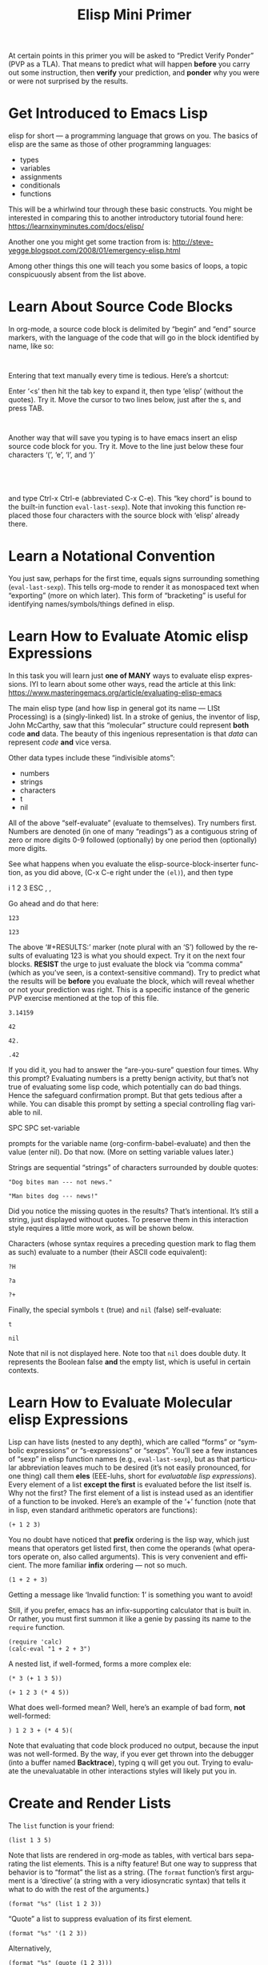 #+TITLE: Elisp Mini Primer 
#+LANGUAGE: en
#+OPTIONS: H:4 num:nil toc:nil \n:nil @:t ::t |:t ^:t *:t TeX:t LaTeX:t
#+STARTUP: showeverything entitiespretty

  At certain points in this primer you will be asked to \ldquo{}Predict Verify Ponder\rdquo
  (PVP as a TLA). That means to predict what will happen *before* you carry out
  some instruction, then *verify* your prediction, and *ponder* why you were or
  were not surprised by the results.

* Get Introduced to Emacs Lisp
  elisp for short --- a programming language that grows on you. The basics of
  elisp are the same as those of other programming languages:

  - types
  - variables
  - assignments
  - conditionals
  - functions

  This will be a whirlwind tour through these basic constructs. You might be
  interested in comparing this to another introductory tutorial found here:
  [[https://learnxinyminutes.com/docs/elisp/]]

  Another one you might get some traction from is:
  http://steve-yegge.blogspot.com/2008/01/emergency-elisp.html

  Among other things this one will teach you some basics of loops, a topic
  conspicuously absent from the list above.
* Learn About Source Code Blocks
  In org-mode, a source code block is delimited by \ldquo{}begin\rdquo and \ldquo{}end\rdquo source
  markers, with the language of the code that will go in the block identified by
  name, like so:

#+BEGIN_SRC elisp

#+END_SRC

  Entering that text manually every time is tedious. Here\rsquo{}s a shortcut:

  Enter \lsquo{}<s\rsquo{} then hit the tab key to expand it, then type \lsquo{}elisp\rsquo{} (without the
  quotes). Try it. Move the cursor to two lines below, just after the s, and
  press TAB.

#+BEGIN_SRC elisp

#+END_SRC

  Another way that will save you typing is to have emacs insert an elisp source
  code block for you. Try it. Move to the line just below these four characters
  \lsquo{}(\rsquo, \lsquo{}e\rsquo, \lsquo{}l\rsquo, and \lsquo{})\rsquo

#+BEGIN_SRC elisp
  
#+END_SRC
#+BEGIN_SRC elisp
  
#+END_SRC

  and type Ctrl-x Ctrl-e (abbreviated C-x C-e). This \ldquo{}key chord\rdquo is bound to the
  built-in function =eval-last-sexp=). Note that invoking this function replaced
  those four characters with the source block with \lsquo{}elisp\rsquo already there.
* Learn a Notational Convention
  You just saw, perhaps for the first time, equals signs surrounding something
  (=eval-last-sexp=). This tells org-mode to render it as monospaced text
  when \ldquo{}exporting\rdquo (more on which later). This form of \ldquo{}bracketing\rdquo is useful
  for identifying names/symbols/things defined in elisp.
* Learn How to Evaluate Atomic elisp Expressions
  In this task you will learn just *one of MANY* ways to evaluate elisp
  expressions. IYI to learn about some other ways, read the article at this
  link: [[https://www.masteringemacs.org/article/evaluating-elisp-emacs]]

  The main elisp type (and how lisp in general got its name --- LISt Processing)
  is a (singly-linked) list. In a stroke of genius, the inventor of lisp, John
  McCarthy, saw that this \ldquo{}molecular\rdquo structure could represent *both* code
  *and* data. The beauty of this ingenious representation is that /data/ can
  represent /code/ *and* vice versa.

  Other data types include these \ldquo{}indivisible atoms\rdquo:

  - numbers
  - strings
  - characters
  - t
  - nil

  All of the above \ldquo{}self-evaluate\rdquo (evaluate to themselves). Try numbers first.
  Numbers are denoted (in one of many \ldquo{}readings\rdquo) as a contiguous string of zero
  or more digits 0-9 followed (optionally) by one period then (optionally) more
  digits.

  See what happens when you evaluate the elisp-source-block-inserter function,
  as you did above, (C-x C-e right under the =(el)=), and then type

  i 1 2 3 ESC , ,

  Go ahead and do that here:
#+BEGIN_SRC elisp
  123 
#+END_SRC

#+RESULTS:
: 123

#+RESULT: (\lsquo{}RESULTS\rsquo minus the \lsquo{}S\rsquo)
: 123

  The above \lsquo{}#+RESULTS:\rsquo{} marker (note plural with an \lsquo{}S\rsquo) followed by the
  results of evaluating 123 is what you should expect. Try it on the next four
  blocks. *RESIST* the urge to just evaluate the block via \ldquo{}comma comma\rdquo (which
  as you\rsquo{}ve seen, is a context-sensitive command). Try to predict what the
  results will be *before* you evaluate the block, which will reveal whether or
  not your prediction was right. This is a specific instance of the generic PVP
  exercise mentioned at the top of this file.

#+BEGIN_SRC elisp
 3.14159
#+END_SRC

#+RESULTS:
: 3.14159

#+BEGIN_SRC elisp
  42
#+END_SRC

#+RESULTS:
: 42

#+BEGIN_SRC elisp
  42.
#+END_SRC

#+RESULTS:
: 42

#+BEGIN_SRC elisp
  .42
#+END_SRC

#+RESULTS:
: 0.42

  If you did it, you had to answer the \ldquo{}are-you-sure\rdquo question four times. Why
  this prompt? Evaluating numbers is a pretty benign activity, but that\rsquo{}s not
  true of evaluating some lisp code, which potentially can do bad things. Hence
  the safeguard confirmation prompt. But that gets tedious after a while. You
  can disable this prompt by setting a special controlling flag variable to nil.

  SPC SPC set-variable

  prompts for the variable name (org-confirm-babel-evaluate) and then the value
  (enter nil). Do that now. (More on setting variable values later.)

  Strings are sequential \ldquo{}strings\rdquo of characters surrounded by double quotes:

#+BEGIN_SRC elisp
  "Dog bites man --- not news."
#+END_SRC

#+RESULTS:
: Dog bites man --- not news.

#+BEGIN_SRC elisp
  "Man bites dog --- news!"
#+END_SRC

#+RESULTS:
: Man bites dog --- news!

  Did you notice the missing quotes in the results? That\rsquo{}s intentional. It\rsquo{}s
  still a string, just displayed without quotes. To preserve them in this
  interaction style requires a little more work, as will be shown below.

  Characters (whose syntax requires a preceding question mark to flag them as
  such) evaluate to a number (their ASCII code equivalent):

#+BEGIN_SRC elisp
  ?H
#+END_SRC

#+RESULTS:
: 72

#+BEGIN_SRC elisp
  ?a
#+END_SRC

#+RESULTS:
: 97

#+BEGIN_SRC elisp
  ?+
#+END_SRC

#+RESULTS:
: 43

  Finally, the special symbols =t= (true) and =nil= (false) self-evaluate:

#+BEGIN_SRC elisp
  t
#+END_SRC

#+RESULTS:
: t

#+BEGIN_SRC elisp
  nil
#+END_SRC

#+RESULTS:

  Note that nil is not displayed here. Note too that =nil= does double duty. It
  represents the Boolean false *and* the empty list, which is useful in certain
  contexts.
* Learn How to Evaluate Molecular elisp Expressions
  Lisp can have lists (nested to any depth), which are called \ldquo{}forms\rdquo or
  \ldquo{}symbolic expressions\rdquo or \ldquo{}s-expressions\rdquo or \ldquo{}sexps\rdquo. You\rsquo{}ll see a few
  instances of \ldquo{}sexp\rdquo in elisp function names (e.g., =eval-last-sexp=), but as
  that particular abbreviation leaves much to be desired (it\rsquo{}s not easily
  pronounced, for one thing) call them *eles* (EEE-luhs, short for /evaluatable
  lisp expressions/). Every element of a list *except the first* is evaluated
  before the list itself is. Why not the first? The first element of a list is
  instead used as an identifier of a function to be invoked. Here\rsquo{}s an example
  of the \lsquo{}+\rsquo{} function (note that in lisp, even standard arithmetic operators are
  functions):

#+BEGIN_SRC elisp
  (+ 1 2 3)
#+END_SRC

#+RESULTS:
: 6

  You no doubt have noticed that *prefix* ordering is the lisp way, which just
  means that operators get listed first, then come the operands (what operators
  operate on, also called arguments). This is very convenient and efficient. The
  more familiar *infix* ordering --- not so much.

#+BEGIN_SRC elisp
  (1 + 2 + 3)
#+END_SRC

  Getting a message like \lsquo{}Invalid function: 1\rsquo{} is something you want to avoid!

  Still, if you prefer, emacs has an infix-supporting calculator that is built
  in. Or rather, you must first summon it like a genie by passing its name to
  the =require= function.

#+BEGIN_SRC elisp
  (require 'calc)
  (calc-eval "1 + 2 + 3")
#+END_SRC

#+RESULTS:
: 6

  A nested list, if well-formed, forms a more complex ele:

#+BEGIN_SRC elisp
  (* 3 (+ 1 3 5))
#+END_SRC

#+RESULTS:
: 27

#+BEGIN_SRC elisp
  (+ 1 2 3 (* 4 5))
#+END_SRC

#+RESULTS:
: 26

  What does well-formed mean? Well, here\rsquo{}s an example of bad form, *not* well-formed:

#+BEGIN_SRC elisp
  ) 1 2 3 + (* 4 5)(
#+END_SRC

#+RESULTS:

  Note that evaluating that code block produced no output, because the input was
  not well-formed. By the way, if you ever get thrown into the debugger (into a
  buffer named *Backtrace*), typing q will get you out. Trying to evaluate the
  unevaluatable in other interactions styles will likely put you in.
* Create and Render Lists
  The =list= function is your friend:

#+BEGIN_SRC elisp
  (list 1 3 5)
#+END_SRC

#+RESULTS:
| 1 | 3 | 5 |

  Note that lists are rendered in org-mode as tables, with vertical bars
  separating the list elements. This is a nifty feature! But one way to suppress
  that behavior is to \ldquo{}format\rdquo the list as a string. (The =format= function\rsquo{}s
  first argument is a \lsquo{}directive\rsquo{} (a string with a very idiosyncratic syntax)
  that tells it what to do with the rest of the arguments.)

#+BEGIN_SRC elisp
  (format "%s" (list 1 2 3))
#+END_SRC

#+RESULTS:
: (1 2 3)

  \ldquo{}Quote\rdquo a list to suppress evaluation of its first element.

#+BEGIN_SRC elisp
  (format "%s" '(1 2 3))
#+END_SRC

#+RESULTS:
: (1 2 3)

  Alternatively,

#+BEGIN_SRC elisp
  (format "%s" (quote (1 2 3)))
#+END_SRC

#+RESULTS:
: (1 2 3)

  Use =format= with a capital S directive to keep the quotes when inserting the
  results of evaluating strings:

#+BEGIN_SRC elisp
  (format "%S" "abc")
#+END_SRC

#+RESULTS:
: "abc"

* Compare Vectors and Lists
  Related to lists are vectors, which unlike lists, self-evaluate (like most
  atoms):

#+BEGIN_SRC elisp
  [A B C]
#+END_SRC

#+RESULTS:
: [A B C]

  Try this:

#+BEGIN_SRC elisp
  (elt [A B C] 0)
#+END_SRC

#+RESULTS:
: A

  And this:

#+BEGIN_SRC elisp
  (elt [A B C] 2)
#+END_SRC

#+RESULTS:
: C

  And this:

#+BEGIN_SRC elisp
  (elt [A B C] 3)
#+END_SRC

  Oops! The function =elt=, by the way, is short for /element/.

  The string "abc" is composed of three characters, ?a, ?b, and ?c.

#+BEGIN_SRC elisp
  ?a
#+END_SRC

#+RESULTS:
: 97

#+BEGIN_SRC elisp
  ?A
#+END_SRC

#+RESULTS:
: 65

  The =elt= function works on strings as well as vectors, and the =vector=
  function creates, what? 

#+BEGIN_SRC elisp
  (vector (elt "ABC" 0) (elt "abc" 1) (elt "XyZ" 2))
#+END_SRC

#+RESULTS:
: [65 98 90]

* Learn How to Append Lists and Vectors
#+BEGIN_SRC elisp
  (append '(a b c) '(0 1 2))
#+END_SRC

#+RESULTS:
| a | b | c | 0 | 1 | 2 |

#+BEGIN_SRC elisp
  (append '(0 1 2) '("red" "green" "blue"))
#+END_SRC

#+RESULTS:
| 0 | 1 | 2 | red | green | blue |

#+BEGIN_SRC elisp
  (append '(a b c) '("red" "green" "blue"))
#+END_SRC

#+RESULTS:
| a | b | c | red | green | blue |

#+BEGIN_SRC elisp
  (append [a vector of symbols] '(0 1 2))
#+END_SRC

#+RESULTS:
| a | vector | of | symbols | 0 | 1 | 2 |

#+BEGIN_SRC elisp
  (append [a b c] nil)
#+END_SRC

#+RESULTS:
| a | b | c |

  Apparently, this last one serves to convert a vector into a list!
* Learn About =if=
  In other languages it\rsquo{}s traditional to call Boolean types true and false,
  where =true= and =false= are two of the language\rsquo{}s reserved keywords. This can
  be emulated in elisp, which will introduce one of many \ldquo{}conditional\rdquo
  constructs:

#+BEGIN_SRC elisp
  (if t 'true 'false)
#+END_SRC

#+RESULTS:
: true

#+BEGIN_SRC elisp
  (if nil 'true 'false)
#+END_SRC

#+RESULTS:
: false

#+BEGIN_SRC elisp
  (if (< 1 3)
      "if-preceding-ele-is-true-evaluate-this-ele"
    "else-this-ele")
#+END_SRC

#+RESULTS:
: if-preceding-ele-is-true-evaluate-this-ele

#+BEGIN_SRC elisp
  (if (< 5 3)
      "if-preceding-ele-is-true-evaluate-this-ele"
    "else-this-ele")
#+END_SRC

#+RESULTS:
: else-this-ele

  You\rsquo{}ll see more of this later. This is a \ldquo{}special form\rdquo, not a normal
  function, because only two of its three arguments are evaluated.
* Learn About Variables and Assignment
  Now, as defined in the built-in elisp documentation, a \ldquo{}variable\rdquo is a name
  used in a program to stand for a value.

  How are variables defined in lisp? Here\rsquo{}s one way:

#+BEGIN_SRC elisp
  (defvar abc 123)
#+END_SRC

#+RESULTS:
: abc

  The value of that ele is, as you might *not* not have been expecting, the
  symbol being defvar\rsquo{}ed rather than the value it\rsquo{}s initialized with.

  A variable can be said to be embodied in a =symbol=. However, lisp symbols are
  actually structures that can do much, much more than just name variables and
  store values.

  Symbols are not the same as strings (although their *names* are strings), so
  note the difference.

#+BEGIN_SRC elisp
  "xyz"
#+END_SRC

#+RESULTS:
: xyz

#+BEGIN_SRC elisp
  xyz
#+END_SRC

  Symbol's value as variable is void: xyz

  Thus we see that symbols do *NOT* self-evaluate. But you can make it so they
  self-evaluate by prefixing them with a colon, essentially turning them into
  /keywords/, which are meant to stand for themselves and not hold some value.
  For example:

#+BEGIN_SRC elisp
  (format "The value of abc is %d" abc)
#+END_SRC

#+RESULTS:
: The value of abc is 123

#+BEGIN_SRC elisp
  abc
#+END_SRC

#+RESULTS:
: 123

#+BEGIN_SRC elisp
  (format "The value of :xyz is %s" :xyz)
#+END_SRC

#+RESULTS:
: The value of :xyz is :xyz

#+BEGIN_SRC elisp
  :xyz
#+END_SRC

#+RESULTS:
: :xyz

  That\rsquo{}s all well and good, but how do you \ldquo{}assign\rdquo a new value to variables?
  The =setq= *special form* stands for \ldquo{}set quoted\rdquo, and is a convenient
  alternative to using the =set= *function* to make assignments of values to
  variables:

#+BEGIN_SRC elisp
  (setq abc 789)
#+END_SRC

#+RESULTS:
: 789

  which is equivalent to:

#+BEGIN_SRC elisp
  (set (quote abc) 789)
#+END_SRC

#+RESULTS:
: 789

  which is equivalent to:

#+BEGIN_SRC elisp
  (set 'abc 789)
#+END_SRC

#+RESULTS:
: 789

  In lisp, types are dynamic, not static like in many other programming
  languages. That means that variables do not have types, values do.

  The value type of the variable =abc= was initially a number, but it could just
  as well be changed by assignment later in its life to be a list of numbers:

#+BEGIN_SRC elisp
  (setq abc '(1 2 3 4 5 6 7 8 9))
#+END_SRC

#+RESULTS:
| 1 | 2 | 3 | 4 | 5 | 6 | 7 | 8 | 9 |

  Note the value of the =setq= ele is the value being set, in this case, a list.
  The value is *NOT* the symbol being set (remember =defvar=?).

#+BEGIN_SRC elisp
  abc
#+END_SRC

#+RESULTS:
| 1 | 2 | 3 | 4 | 5 | 6 | 7 | 8 | 9 |

  Since you assigned =abc= the list of numbers one through nine as its value,
  you can pass this list around as a unit by its neat symbol handle. It\rsquo{}s not
  really an atomic unit, but you can think of it as one.

  But how do you get to the elements of this non-atomic collection?

  It so happens that =elt= works on lists as well as vectors and strings!

#+BEGIN_SRC elisp
  (elt abc 0)
#+END_SRC

#+RESULTS:
: 1

#+BEGIN_SRC elisp
  (elt abc 2)
#+END_SRC

#+RESULTS:
: 3

  But the following accessor functions work *only* on lists:

#+BEGIN_SRC elisp
  (first abc)
#+END_SRC

#+RESULTS:
: 1

#+BEGIN_SRC elisp
  (second abc)
#+END_SRC

#+RESULTS:
: 2

#+BEGIN_SRC elisp
  (third abc)
#+END_SRC

#+RESULTS:
: 3

  How far do you think this progression goes? PVP please!

  Using numbers instead of words is more convenient. To get the \ldquo{}nth\rdquo element of
  a list:

#+BEGIN_SRC elisp
  (nth 0 abc)
#+END_SRC

#+RESULTS:
: 1

#+BEGIN_SRC elisp
  (nth 8 abc)
#+END_SRC

#+RESULTS:
: 9

  Note the swapping of the order of the arguments from the =elt= way.

  It\rsquo{}s easy to get the first thing, how about the rest of the list (everything
  *but* the first thing)?

#+BEGIN_SRC elisp
  (rest abc)
#+END_SRC

#+RESULTS:
| 2 | 3 | 4 | 5 | 6 | 7 | 8 | 9 |

#+BEGIN_SRC elisp
  (rest (rest abc))
#+END_SRC

#+RESULTS:
| 3 | 4 | 5 | 6 | 7 | 8 | 9 |

#+BEGIN_SRC elisp
  (rest (rest (rest abc)))
#+END_SRC

#+RESULTS:
| 4 | 5 | 6 | 7 | 8 | 9 |

* Learn About Functions
  There is no better way to start learning Functional Programming precepts than
  to learn about the core of FP -- functions!

#+BEGIN_SRC elisp
  (defun my-function (number)
     (list number (* number number)))
#+END_SRC

#+RESULTS:
: my-function

#+BEGIN_SRC elisp
  (list (my-function 1) (my-function 2) (my-function 3))
#+END_SRC

#+RESULTS:
| 1 | 1 |
| 2 | 4 |
| 3 | 9 |

#+BEGIN_SRC elisp
  (defun function-name (arguments-to-function)
     "Optional documentation string."
     (if arguments-to-function
         (list 'body 'forms (list 'to 'evaluate))))
#+END_SRC

#+RESULTS:
: function-name

  Can you predict the value \ldquo{}returned\rdquo by calling the above function with =t= as
  its (only) argument? 

#+BEGIN_SRC elisp
  (function-name t)
#+END_SRC

#+RESULTS:
| body | forms | (to evaluate) |

  How about with =nil=?

#+BEGIN_SRC elisp
  (function-name nil)
#+END_SRC

#+RESULTS:

  Nada. Which means =nil= was the value.

  The built-in function called =rot13= is a fun one. See if you can predict the
  result of evaluating this ele:

#+BEGIN_SRC elisp
  (rot13 "zvpxrl@znfgrevatrznpf.bet")
#+END_SRC

#+RESULTS:
: mickey@masteringemacs.org

  How about this?!

#+BEGIN_SRC elisp
  (rot13 (rot13 "zvpxrl@znfgrevatrznpf.bet"))
#+END_SRC

#+RESULTS:
: zvpxrl@znfgrevatrznpf.bet

  As in most other languages, in elisp functions can call themselves recursively:

#+BEGIN_SRC elisp
  (defun frobulate (x)
     (if x (append (frobulate (rest x)) (list (first x)))))
#+END_SRC

#+RESULTS:
: frobulate

  PVP --- and then propose a more descriptive name for this function:

#+BEGIN_SRC elisp
  (frobulate '(1 2 3 4 5 6 7))
#+END_SRC

#+RESULTS:
| 7 | 6 | 5 | 4 | 3 | 2 | 1 |

* Read and Heed a Scripture
  Liken [[https://www.lds.org/languages/eng/content/scriptures/ot/isa/28.10#9][Isaiah 28:10]] to yourself, take a break and pause to absorb what you\rsquo{}ve
  learned!
* One More Thing
  For your consideration, profit and learning:
#+BEGIN_SRC elisp :results silent
  (defun turn-it-in ()
    "A Potentially Useful Function --- PUF to TLA it."
    (save-buffer)
    (forward-line 1)
    (insert (shell-command-to-string
             (concat "git add "
                     (file-name-nondirectory (buffer-file-name))
                     " && git commit -m '"
                     (read-from-minibuffer "Enter commit message: " "Turn it in.")
                     "' && git push origin master"))))
#+END_SRC

[[elisp:(turn-it-in)][Turn It In]]
[master 1ef0748] 'testing file submit with function'
 1 file changed, 2 deletions(-)
To https://github.com/rmn97151/lef13001
   5af1e02..1ef0748  master -> master

